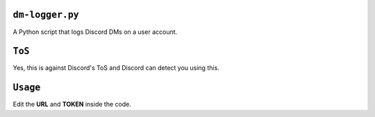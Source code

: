 ``dm-logger.py``
==========
A Python script that logs Discord DMs on a user account.

``ToS``
==========
Yes, this is against Discord's ToS and Discord can detect you using this.

``Usage``
==========
Edit the **URL** and **TOKEN** inside the code.
